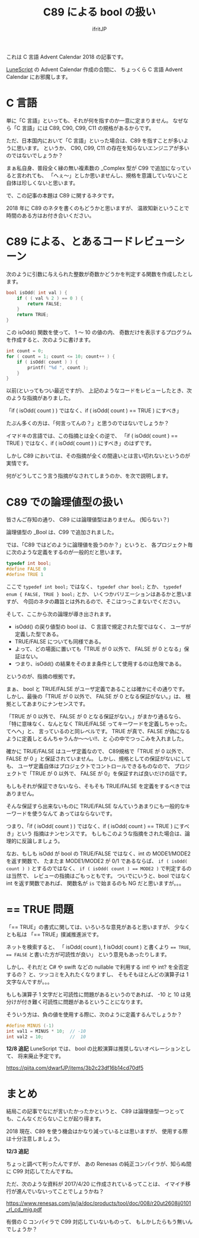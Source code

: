# -*- coding:utf-8 -*-
#+AUTHOR: ifritJP
#+STARTUP: nofold
#+OPTIONS: ^:{}

#+TITLE: C89 による bool の扱い

これは C 言語 Advent Calendar 2018 の記事です。


[[https://qiita.com/advent-calendar/2018/lunescript][LuneScript]] の Advent Calendar 作成の合間に、
ちょっくら C 言語 Advent Calendar にお邪魔します。


* C 言語

単に「C 言語」といっても、それが何を指すのか一意に定まりません。
なぜなら「C 言語」には C89, C90, C99, C11 の規格があるからです。

ただ、日本国内において「C 言語」といった場合は、C89 を指すことが多いように思います。
というか、 C90, C99, C11 の存在を知らないエンジニアが多いのではないでしょうか？

まぁ私自身、普段全く縁の無い複素数の _Complex 型が C99 で追加になっていると言われても、
「へぇ〜」としか思いませんし、規格を意識していないこと自体は珍しくないと思います。

で、この記事の本題は C89 に関するネタです。

2018 年に C89 のネタを書くのもどうかと思いますが、
温故知新ということで時間のある方はお付き合いください。

* C89 による、とあるコードレビューシーン

次のように引数に与えられた整数が奇数かどうかを判定する関数を作成したとします。

#+BEGIN_SRC c
bool isOdd( int val ) {
    if ( ( val % 2 ) == 0 ) {
        return FALSE;
    }
    return TRUE;
}
#+END_SRC

この isOdd() 関数を使って、 1 〜 10 の値の内、
奇数だけを表示するプログラムを作成すると、次のように書けます。

#+BEGIN_SRC c
    int count = 0;
    for ( count = 1; count <= 10; count++ ) {
        if ( isOdd( count ) ) {
            printf( "%d ", count );
        }
    }
#+END_SRC

以前(といってもつい最近ですが)、
上記のようなコードをレビューしたとき、次のような指摘がありました。

 「if ( isOdd( count ) ) ではなく、if ( isOdd( count ) == TRUE ) にすべき」

たぶん多くの方は、「何言ってんの？」と思うのではないでしょうか？

イマドキの言語では、この指摘とは全くの逆で、
「if ( isOdd( count ) == TRUE ) ではなく、if ( isOdd( count ) ) にすべき」のはずです。

しかし C89 においては、その指摘が全くの間違いとは言い切れないというのが実情です。

何がどうしてこう言う指摘がなされてしまうのか、を次で説明します。

* C89 での論理値型の扱い

皆さんご存知の通り、 C89 には論理値型はありません。 (知らない？)

論理値型の _Bool は、C99 で追加されました。

では、「C89 ではどのように論理値を扱うのか？」というと、
各プロジェクト毎に次のような定義をするのが一般的だと思います。

#+BEGIN_SRC c
typedef int bool;
#define FALSE 0
#define TRUE 1
#+END_SRC

ここで ~typedef int bool;~ ではなく、 ~typedef char bool;~ とか、
~typedef enum { FALSE, TRUE } bool;~ とか、
いくつかバリエーションはあるかと思いますが、
今回のネタの趣旨とは外れるので、そこはつっこまないでください。

そして、ここから次の論理が導き出されます。

- isOdd() の戻り値型の bool は、 C 言語で規定された型ではなく、
  ユーザが定義した型である。
- TRUE/FALSE についても同様である。
- よって、どの場面に置いても「TRUE が 0 以外で、 FALSE が 0 となる」保証はない。
- つまり、isOdd() の結果をそのまま条件として使用するのは危険である。
  
というのが、指摘の根拠です。

まぁ、 bool と TRUE/FALSE がユーザ定義であることは確かにその通りです。
しかし、最後の「TRUE が 0 以外で、 FALSE が 0 となる保証がない。」は、
根拠としてあまりにナンセンスです。

「TRUE が 0 以外で、 FALSE が 0 となる保証がない。」がまかり通るなら、
「特に意味なく、なんとなく TRUE/FALSE ってキーワードを定義しちゃった。てへへ」と、
言っているのと同レベルです。
TRUE が真で、FALSE が偽になるように定義しとるんちゃうんか〜〜い!!、と
心の中でつっこみを入れました。



確かに TRUE/FALSE はユーザ定義なので、
C89規格で「TRUE が 0 以外で、 FALSE が 0 」と保証されていません。
しかし、規格としての保証がないにしても、
ユーザ定義自体はプロジェクトでコントロールできるものなので、
プロジェクトで「TRUE が 0 以外で、 FALSE が 0」を保証すれば良いだけの話です。

もしもそれが保証できないなら、そもそも TRUE/FALSE を定義をするべきではありません。

そんな保証すら出来ないものに TRUE/FALSE なんていうあまりにも一般的なキーワードを使うなんて
あってはならないです。

つまり、「if ( isOdd( count ) ) ではなく、if ( isOdd( count ) == TRUE ) にすべき」という
指摘はナンセンスです。
もしもこのような指摘をされた場合は、論理的に反論しましょう。

なお、もしも isOdd が bool の TRUE/FALSE ではなく、int の MODE1/MODE2 を返す関数で、
たまたま MODE1/MODE2 が 0/1 であるならば、
~if ( isOdd( count ) )~ とするのではなく、
~if ( isOdd( count ) == MODE2 )~ で判定するのは当然で、
レビューの指摘はごもっともです。
ついでにいうと、bool ではなく int を返す関数であれば、
関数名が ~is~ で始まるのも NG だと思いますが。。。


* == TRUE 問題

「== TRUE」の書式に関しては、いろいろな意見があると思いますが、
少なくとも私は 「== TRUE」撲滅推進派です。

ネットを検索すると、
「 isOdd( count ), *!* isOdd( count ) と書くより ~== TRUE~, ~== FALSE~ と書いた方が可読性が良い」
という意見もあったりします。

しかし、それだと C# や swift などの nullable で利用する int! や int? を全否定するの？
と、ツッコミを入れたくなりますし、
そもそもほとんどの演算子は 1 文字なんですが。。。

もしも演算子 1 文字だと可読性に問題があるというのであれば、
-10 と 10 は見分けが付き難く可読性に問題があるということになります。

そういう方は、負の値を使用する際に、次のように定義するんでしょうか？

#+BEGIN_SRC c
#define MINUS (-1)
int val1 = MINUS * 10;  // -10
int val2 = 10;          //  10
#+END_SRC


*12/8 追記*
LuneScript では、 bool の比較演算は推奨しないオペレーションとして、
将来廃止予定です。

https://qiita.com/dwarfJP/items/3b2c23df16b14cd70df5


* まとめ

結局この記事でなにが言いたかったかというと、
C89 は論理値型一つとっても、こんなくだらないことが起り得ます。

2018 現在、C89 を使う機会はかなり減っているとは思いますが、
使用する際は十分注意しましょう。

*12/3 追記*

ちょっと調べて判ったんですが、
あの Renesas の純正コンパイラが、知らぬ間に C99 対応してたんですね。

ただ、次のような資料が 2017/4/20 に作成されているってことは、
イマイチ移行が進んでいないってことでしょうかね？

https://www.renesas.com/jp/ja/doc/products/tool/doc/008/r20ut2608jj0101_rl_cd_mig.pdf

有償の C コンパイラで C99 対応していないものって、
もしかしたらもう無いんでしょうか？
